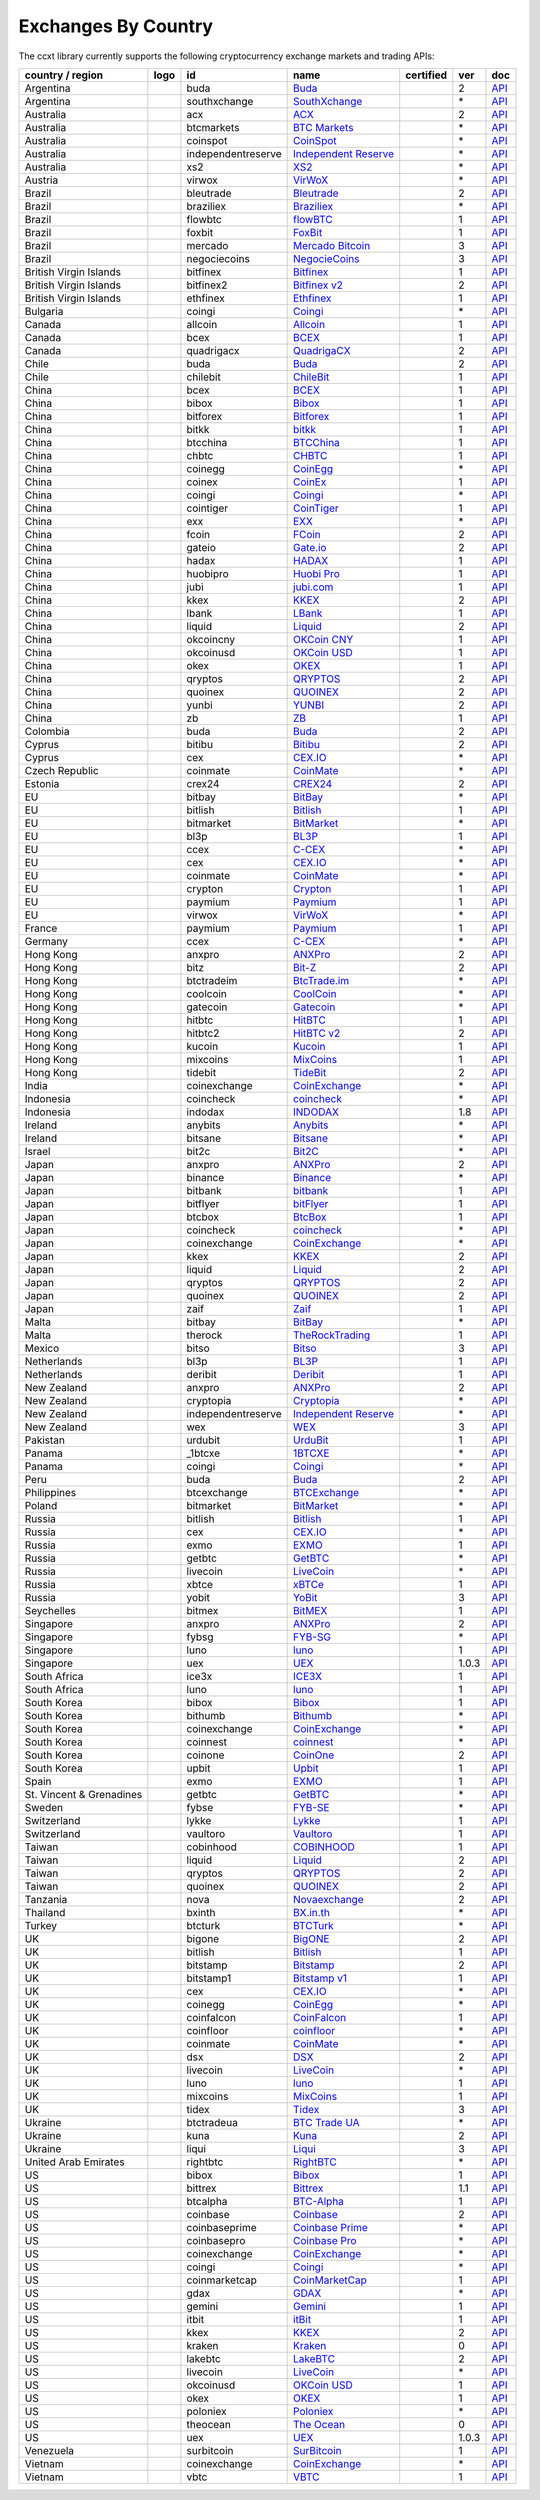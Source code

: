 Exchanges By Country
====================

The ccxt library currently supports the following cryptocurrency exchange markets and trading APIs:

+----------------------------+------------------------+----------------------+-------------------------------------------------------------------------------------------+--------------------+---------+-------------------------------------------------------------------------------------------------------+
| country / region           | logo                   | id                   | name                                                                                      | certified          | ver     | doc                                                                                                   |
+============================+========================+======================+===========================================================================================+====================+=========+=======================================================================================================+
| Argentina                  | |buda|                 | buda                 | `Buda <https://www.buda.com>`__                                                           |                    | 2       | `API <https://api.buda.com>`__                                                                        |
+----------------------------+------------------------+----------------------+-------------------------------------------------------------------------------------------+--------------------+---------+-------------------------------------------------------------------------------------------------------+
| Argentina                  | |southxchange|         | southxchange         | `SouthXchange <https://www.southxchange.com>`__                                           |                    | \*      | `API <https://www.southxchange.com/Home/Api>`__                                                       |
+----------------------------+------------------------+----------------------+-------------------------------------------------------------------------------------------+--------------------+---------+-------------------------------------------------------------------------------------------------------+
| Australia                  | |acx|                  | acx                  | `ACX <https://acx.io>`__                                                                  |                    | 2       | `API <https://acx.io/documents/api_v2>`__                                                             |
+----------------------------+------------------------+----------------------+-------------------------------------------------------------------------------------------+--------------------+---------+-------------------------------------------------------------------------------------------------------+
| Australia                  | |btcmarkets|           | btcmarkets           | `BTC Markets <https://btcmarkets.net>`__                                                  |                    | \*      | `API <https://github.com/BTCMarkets/API>`__                                                           |
+----------------------------+------------------------+----------------------+-------------------------------------------------------------------------------------------+--------------------+---------+-------------------------------------------------------------------------------------------------------+
| Australia                  | |coinspot|             | coinspot             | `CoinSpot <https://www.coinspot.com.au>`__                                                |                    | \*      | `API <https://www.coinspot.com.au/api>`__                                                             |
+----------------------------+------------------------+----------------------+-------------------------------------------------------------------------------------------+--------------------+---------+-------------------------------------------------------------------------------------------------------+
| Australia                  | |independentreserve|   | independentreserve   | `Independent Reserve <https://www.independentreserve.com>`__                              |                    | \*      | `API <https://www.independentreserve.com/API>`__                                                      |
+----------------------------+------------------------+----------------------+-------------------------------------------------------------------------------------------+--------------------+---------+-------------------------------------------------------------------------------------------------------+
| Australia                  | |xs2|                  | xs2                  | `XS2 <https://xs2.exchange>`__                                                            |                    | \*      | `API <https://xs2.exchange/apidocs>`__                                                                |
+----------------------------+------------------------+----------------------+-------------------------------------------------------------------------------------------+--------------------+---------+-------------------------------------------------------------------------------------------------------+
| Austria                    | |virwox|               | virwox               | `VirWoX <https://www.virwox.com>`__                                                       |                    | \*      | `API <https://www.virwox.com/developers.php>`__                                                       |
+----------------------------+------------------------+----------------------+-------------------------------------------------------------------------------------------+--------------------+---------+-------------------------------------------------------------------------------------------------------+
| Brazil                     | |bleutrade|            | bleutrade            | `Bleutrade <https://bleutrade.com>`__                                                     |                    | 2       | `API <https://bleutrade.com/help/API>`__                                                              |
+----------------------------+------------------------+----------------------+-------------------------------------------------------------------------------------------+--------------------+---------+-------------------------------------------------------------------------------------------------------+
| Brazil                     | |braziliex|            | braziliex            | `Braziliex <https://braziliex.com/?ref=5FE61AB6F6D67DA885BC98BA27223465>`__               |                    | \*      | `API <https://braziliex.com/exchange/api.php>`__                                                      |
+----------------------------+------------------------+----------------------+-------------------------------------------------------------------------------------------+--------------------+---------+-------------------------------------------------------------------------------------------------------+
| Brazil                     | |flowbtc|              | flowbtc              | `flowBTC <https://trader.flowbtc.com>`__                                                  |                    | 1       | `API <https://www.flowbtc.com.br/api.html>`__                                                         |
+----------------------------+------------------------+----------------------+-------------------------------------------------------------------------------------------+--------------------+---------+-------------------------------------------------------------------------------------------------------+
| Brazil                     | |foxbit|               | foxbit               | `FoxBit <https://foxbit.exchange>`__                                                      |                    | 1       | `API <https://blinktrade.com/docs>`__                                                                 |
+----------------------------+------------------------+----------------------+-------------------------------------------------------------------------------------------+--------------------+---------+-------------------------------------------------------------------------------------------------------+
| Brazil                     | |mercado|              | mercado              | `Mercado Bitcoin <https://www.mercadobitcoin.com.br>`__                                   |                    | 3       | `API <https://www.mercadobitcoin.com.br/api-doc>`__                                                   |
+----------------------------+------------------------+----------------------+-------------------------------------------------------------------------------------------+--------------------+---------+-------------------------------------------------------------------------------------------------------+
| Brazil                     | |negociecoins|         | negociecoins         | `NegocieCoins <https://www.negociecoins.com.br>`__                                        |                    | 3       | `API <https://www.negociecoins.com.br/documentacao-tradeapi>`__                                       |
+----------------------------+------------------------+----------------------+-------------------------------------------------------------------------------------------+--------------------+---------+-------------------------------------------------------------------------------------------------------+
| British Virgin Islands     | |bitfinex|             | bitfinex             | `Bitfinex <https://www.bitfinex.com>`__                                                   | |CCXT Certified|   | 1       | `API <https://bitfinex.readme.io/v1/docs>`__                                                          |
+----------------------------+------------------------+----------------------+-------------------------------------------------------------------------------------------+--------------------+---------+-------------------------------------------------------------------------------------------------------+
| British Virgin Islands     | |bitfinex2|            | bitfinex2            | `Bitfinex v2 <https://www.bitfinex.com>`__                                                |                    | 2       | `API <https://bitfinex.readme.io/v2/docs>`__                                                          |
+----------------------------+------------------------+----------------------+-------------------------------------------------------------------------------------------+--------------------+---------+-------------------------------------------------------------------------------------------------------+
| British Virgin Islands     | |ethfinex|             | ethfinex             | `Ethfinex <https://www.ethfinex.com>`__                                                   |                    | 1       | `API <https://bitfinex.readme.io/v1/docs>`__                                                          |
+----------------------------+------------------------+----------------------+-------------------------------------------------------------------------------------------+--------------------+---------+-------------------------------------------------------------------------------------------------------+
| Bulgaria                   | |coingi|               | coingi               | `Coingi <https://coingi.com>`__                                                           |                    | \*      | `API <http://docs.coingi.apiary.io/>`__                                                               |
+----------------------------+------------------------+----------------------+-------------------------------------------------------------------------------------------+--------------------+---------+-------------------------------------------------------------------------------------------------------+
| Canada                     | |allcoin|              | allcoin              | `Allcoin <https://www.allcoin.com>`__                                                     |                    | 1       | `API <https://www.allcoin.com/api_market/market>`__                                                   |
+----------------------------+------------------------+----------------------+-------------------------------------------------------------------------------------------+--------------------+---------+-------------------------------------------------------------------------------------------------------+
| Canada                     | |bcex|                 | bcex                 | `BCEX <https://www.bcex.top/user/reg/type/2/pid/758978>`__                                |                    | 1       | `API <https://www.bcex.top/api_market/market/>`__                                                     |
+----------------------------+------------------------+----------------------+-------------------------------------------------------------------------------------------+--------------------+---------+-------------------------------------------------------------------------------------------------------+
| Canada                     | |quadrigacx|           | quadrigacx           | `QuadrigaCX <https://www.quadrigacx.com/?ref=laiqgbp6juewva44finhtmrk>`__                 |                    | 2       | `API <https://www.quadrigacx.com/api_info>`__                                                         |
+----------------------------+------------------------+----------------------+-------------------------------------------------------------------------------------------+--------------------+---------+-------------------------------------------------------------------------------------------------------+
| Chile                      | |buda|                 | buda                 | `Buda <https://www.buda.com>`__                                                           |                    | 2       | `API <https://api.buda.com>`__                                                                        |
+----------------------------+------------------------+----------------------+-------------------------------------------------------------------------------------------+--------------------+---------+-------------------------------------------------------------------------------------------------------+
| Chile                      | |chilebit|             | chilebit             | `ChileBit <https://chilebit.net>`__                                                       |                    | 1       | `API <https://blinktrade.com/docs>`__                                                                 |
+----------------------------+------------------------+----------------------+-------------------------------------------------------------------------------------------+--------------------+---------+-------------------------------------------------------------------------------------------------------+
| China                      | |bcex|                 | bcex                 | `BCEX <https://www.bcex.top/user/reg/type/2/pid/758978>`__                                |                    | 1       | `API <https://www.bcex.top/api_market/market/>`__                                                     |
+----------------------------+------------------------+----------------------+-------------------------------------------------------------------------------------------+--------------------+---------+-------------------------------------------------------------------------------------------------------+
| China                      | |bibox|                | bibox                | `Bibox <https://www.bibox.com/signPage?id=11114745&lang=en>`__                            |                    | 1       | `API <https://github.com/Biboxcom/api_reference/wiki/home_en>`__                                      |
+----------------------------+------------------------+----------------------+-------------------------------------------------------------------------------------------+--------------------+---------+-------------------------------------------------------------------------------------------------------+
| China                      | |bitforex|             | bitforex             | `Bitforex <https://www.bitforex.com/registered?inviterId=1867438>`__                      |                    | 1       | `API <https://github.com/bitforexapi/API_Docs/wiki>`__                                                |
+----------------------------+------------------------+----------------------+-------------------------------------------------------------------------------------------+--------------------+---------+-------------------------------------------------------------------------------------------------------+
| China                      | |bitkk|                | bitkk                | `bitkk <https://vip.zb.com/user/register?recommendCode=bn070u>`__                         |                    | 1       | `API <https://www.bitkk.com/i/developer>`__                                                           |
+----------------------------+------------------------+----------------------+-------------------------------------------------------------------------------------------+--------------------+---------+-------------------------------------------------------------------------------------------------------+
| China                      | |btcchina|             | btcchina             | `BTCChina <https://www.btcchina.com>`__                                                   |                    | 1       | `API <https://www.btcchina.com/apidocs>`__                                                            |
+----------------------------+------------------------+----------------------+-------------------------------------------------------------------------------------------+--------------------+---------+-------------------------------------------------------------------------------------------------------+
| China                      | |chbtc|                | chbtc                | `CHBTC <https://vip.zb.com/user/register?recommendCode=bn070u>`__                         |                    | 1       | `API <https://www.chbtc.com/i/developer>`__                                                           |
+----------------------------+------------------------+----------------------+-------------------------------------------------------------------------------------------+--------------------+---------+-------------------------------------------------------------------------------------------------------+
| China                      | |coinegg|              | coinegg              | `CoinEgg <https://www.coinegg.com>`__                                                     |                    | \*      | `API <https://www.coinegg.com/explain.api.html>`__                                                    |
+----------------------------+------------------------+----------------------+-------------------------------------------------------------------------------------------+--------------------+---------+-------------------------------------------------------------------------------------------------------+
| China                      | |coinex|               | coinex               | `CoinEx <https://www.coinex.com/account/signup?refer_code=yw5fz>`__                       |                    | 1       | `API <https://github.com/coinexcom/coinex_exchange_api/wiki>`__                                       |
+----------------------------+------------------------+----------------------+-------------------------------------------------------------------------------------------+--------------------+---------+-------------------------------------------------------------------------------------------------------+
| China                      | |coingi|               | coingi               | `Coingi <https://coingi.com>`__                                                           |                    | \*      | `API <http://docs.coingi.apiary.io/>`__                                                               |
+----------------------------+------------------------+----------------------+-------------------------------------------------------------------------------------------+--------------------+---------+-------------------------------------------------------------------------------------------------------+
| China                      | |cointiger|            | cointiger            | `CoinTiger <https://www.cointiger.pro/exchange/register.html?refCode=FfvDtt>`__           |                    | 1       | `API <https://github.com/cointiger/api-docs-en/wiki>`__                                               |
+----------------------------+------------------------+----------------------+-------------------------------------------------------------------------------------------+--------------------+---------+-------------------------------------------------------------------------------------------------------+
| China                      | |exx|                  | exx                  | `EXX <https://www.exx.com/r/fde4260159e53ab8a58cc9186d35501f>`__                          |                    | \*      | `API <https://www.exx.com/help/restApi>`__                                                            |
+----------------------------+------------------------+----------------------+-------------------------------------------------------------------------------------------+--------------------+---------+-------------------------------------------------------------------------------------------------------+
| China                      | |fcoin|                | fcoin                | `FCoin <https://www.fcoin.com/i/Z5P7V>`__                                                 |                    | 2       | `API <https://developer.fcoin.com>`__                                                                 |
+----------------------------+------------------------+----------------------+-------------------------------------------------------------------------------------------+--------------------+---------+-------------------------------------------------------------------------------------------------------+
| China                      | |gateio|               | gateio               | `Gate.io <https://gate.io/>`__                                                            |                    | 2       | `API <https://gate.io/api2>`__                                                                        |
+----------------------------+------------------------+----------------------+-------------------------------------------------------------------------------------------+--------------------+---------+-------------------------------------------------------------------------------------------------------+
| China                      | |hadax|                | hadax                | `HADAX <https://www.huobi.br.com/en-us/topic/invited/?invite_code=rwrd3>`__               |                    | 1       | `API <https://github.com/huobiapi/API_Docs/wiki>`__                                                   |
+----------------------------+------------------------+----------------------+-------------------------------------------------------------------------------------------+--------------------+---------+-------------------------------------------------------------------------------------------------------+
| China                      | |huobipro|             | huobipro             | `Huobi Pro <https://www.huobi.br.com/en-us/topic/invited/?invite_code=rwrd3>`__           |                    | 1       | `API <https://github.com/huobiapi/API_Docs/wiki/REST_api_reference>`__                                |
+----------------------------+------------------------+----------------------+-------------------------------------------------------------------------------------------+--------------------+---------+-------------------------------------------------------------------------------------------------------+
| China                      | |jubi|                 | jubi                 | `jubi.com <https://www.jubi.com>`__                                                       |                    | 1       | `API <https://www.jubi.com/help/api.html>`__                                                          |
+----------------------------+------------------------+----------------------+-------------------------------------------------------------------------------------------+--------------------+---------+-------------------------------------------------------------------------------------------------------+
| China                      | |kkex|                 | kkex                 | `KKEX <https://kkex.com>`__                                                               |                    | 2       | `API <https://kkex.com/api_wiki/cn/>`__                                                               |
+----------------------------+------------------------+----------------------+-------------------------------------------------------------------------------------------+--------------------+---------+-------------------------------------------------------------------------------------------------------+
| China                      | |lbank|                | lbank                | `LBank <https://www.lbank.info>`__                                                        |                    | 1       | `API <https://github.com/LBank-exchange/lbank-official-api-docs>`__                                   |
+----------------------------+------------------------+----------------------+-------------------------------------------------------------------------------------------+--------------------+---------+-------------------------------------------------------------------------------------------------------+
| China                      | |liquid|               | liquid               | `Liquid <https://www.liquid.com?affiliate=SbzC62lt30976>`__                               |                    | 2       | `API <https://developers.quoine.com>`__                                                               |
+----------------------------+------------------------+----------------------+-------------------------------------------------------------------------------------------+--------------------+---------+-------------------------------------------------------------------------------------------------------+
| China                      | |okcoincny|            | okcoincny            | `OKCoin CNY <https://www.okcoin.cn>`__                                                    |                    | 1       | `API <https://www.okcoin.cn/rest_getStarted.html>`__                                                  |
+----------------------------+------------------------+----------------------+-------------------------------------------------------------------------------------------+--------------------+---------+-------------------------------------------------------------------------------------------------------+
| China                      | |okcoinusd|            | okcoinusd            | `OKCoin USD <https://www.okcoin.com>`__                                                   |                    | 1       | `API <https://www.okcoin.com/rest_getStarted.html>`__                                                 |
+----------------------------+------------------------+----------------------+-------------------------------------------------------------------------------------------+--------------------+---------+-------------------------------------------------------------------------------------------------------+
| China                      | |okex|                 | okex                 | `OKEX <https://www.okex.com>`__                                                           |                    | 1       | `API <https://github.com/okcoin-okex/API-docs-OKEx.com>`__                                            |
+----------------------------+------------------------+----------------------+-------------------------------------------------------------------------------------------+--------------------+---------+-------------------------------------------------------------------------------------------------------+
| China                      | |qryptos|              | qryptos              | `QRYPTOS <https://www.liquid.com?affiliate=SbzC62lt30976>`__                              |                    | 2       | `API <https://developers.quoine.com>`__                                                               |
+----------------------------+------------------------+----------------------+-------------------------------------------------------------------------------------------+--------------------+---------+-------------------------------------------------------------------------------------------------------+
| China                      | |quoinex|              | quoinex              | `QUOINEX <https://www.liquid.com?affiliate=SbzC62lt30976>`__                              |                    | 2       | `API <https://developers.quoine.com>`__                                                               |
+----------------------------+------------------------+----------------------+-------------------------------------------------------------------------------------------+--------------------+---------+-------------------------------------------------------------------------------------------------------+
| China                      | |yunbi|                | yunbi                | `YUNBI <https://yunbi.com>`__                                                             |                    | 2       | `API <https://yunbi.com/documents/api/guide>`__                                                       |
+----------------------------+------------------------+----------------------+-------------------------------------------------------------------------------------------+--------------------+---------+-------------------------------------------------------------------------------------------------------+
| China                      | |zb|                   | zb                   | `ZB <https://vip.zb.com/user/register?recommendCode=bn070u>`__                            |                    | 1       | `API <https://www.zb.com/i/developer>`__                                                              |
+----------------------------+------------------------+----------------------+-------------------------------------------------------------------------------------------+--------------------+---------+-------------------------------------------------------------------------------------------------------+
| Colombia                   | |buda|                 | buda                 | `Buda <https://www.buda.com>`__                                                           |                    | 2       | `API <https://api.buda.com>`__                                                                        |
+----------------------------+------------------------+----------------------+-------------------------------------------------------------------------------------------+--------------------+---------+-------------------------------------------------------------------------------------------------------+
| Cyprus                     | |bitibu|               | bitibu               | `Bitibu <https://bitibu.com>`__                                                           |                    | 2       | `API <https://bitibu.com/documents/api_v2>`__                                                         |
+----------------------------+------------------------+----------------------+-------------------------------------------------------------------------------------------+--------------------+---------+-------------------------------------------------------------------------------------------------------+
| Cyprus                     | |cex|                  | cex                  | `CEX.IO <https://cex.io/r/0/up105393824/0/>`__                                            |                    | \*      | `API <https://cex.io/cex-api>`__                                                                      |
+----------------------------+------------------------+----------------------+-------------------------------------------------------------------------------------------+--------------------+---------+-------------------------------------------------------------------------------------------------------+
| Czech Republic             | |coinmate|             | coinmate             | `CoinMate <https://coinmate.io?referral=YTFkM1RsOWFObVpmY1ZjMGREQmpTRnBsWjJJNVp3PT0>`__   |                    | \*      | `API <http://docs.coinmate.apiary.io>`__                                                              |
+----------------------------+------------------------+----------------------+-------------------------------------------------------------------------------------------+--------------------+---------+-------------------------------------------------------------------------------------------------------+
| Estonia                    | |crex24|               | crex24               | `CREX24 <https://crex24.com/?refid=slxsjsjtil8xexl9hksr>`__                               |                    | 2       | `API <https://docs.crex24.com/trade-api/v2>`__                                                        |
+----------------------------+------------------------+----------------------+-------------------------------------------------------------------------------------------+--------------------+---------+-------------------------------------------------------------------------------------------------------+
| EU                         | |bitbay|               | bitbay               | `BitBay <https://bitbay.net>`__                                                           |                    | \*      | `API <https://bitbay.net/public-api>`__                                                               |
+----------------------------+------------------------+----------------------+-------------------------------------------------------------------------------------------+--------------------+---------+-------------------------------------------------------------------------------------------------------+
| EU                         | |bitlish|              | bitlish              | `Bitlish <https://bitlish.com>`__                                                         |                    | 1       | `API <https://bitlish.com/api>`__                                                                     |
+----------------------------+------------------------+----------------------+-------------------------------------------------------------------------------------------+--------------------+---------+-------------------------------------------------------------------------------------------------------+
| EU                         | |bitmarket|            | bitmarket            | `BitMarket <https://www.bitmarket.net/?ref=23323>`__                                      |                    | \*      | `API <https://www.bitmarket.net/docs.php?file=api_public.html>`__                                     |
+----------------------------+------------------------+----------------------+-------------------------------------------------------------------------------------------+--------------------+---------+-------------------------------------------------------------------------------------------------------+
| EU                         | |bl3p|                 | bl3p                 | `BL3P <https://bl3p.eu>`__                                                                |                    | 1       | `API <https://github.com/BitonicNL/bl3p-api/tree/master/docs>`__                                      |
+----------------------------+------------------------+----------------------+-------------------------------------------------------------------------------------------+--------------------+---------+-------------------------------------------------------------------------------------------------------+
| EU                         | |ccex|                 | ccex                 | `C-CEX <https://c-cex.com>`__                                                             |                    | \*      | `API <https://c-cex.com/?id=api>`__                                                                   |
+----------------------------+------------------------+----------------------+-------------------------------------------------------------------------------------------+--------------------+---------+-------------------------------------------------------------------------------------------------------+
| EU                         | |cex|                  | cex                  | `CEX.IO <https://cex.io/r/0/up105393824/0/>`__                                            |                    | \*      | `API <https://cex.io/cex-api>`__                                                                      |
+----------------------------+------------------------+----------------------+-------------------------------------------------------------------------------------------+--------------------+---------+-------------------------------------------------------------------------------------------------------+
| EU                         | |coinmate|             | coinmate             | `CoinMate <https://coinmate.io?referral=YTFkM1RsOWFObVpmY1ZjMGREQmpTRnBsWjJJNVp3PT0>`__   |                    | \*      | `API <http://docs.coinmate.apiary.io>`__                                                              |
+----------------------------+------------------------+----------------------+-------------------------------------------------------------------------------------------+--------------------+---------+-------------------------------------------------------------------------------------------------------+
| EU                         | |crypton|              | crypton              | `Crypton <https://cryptonbtc.com>`__                                                      |                    | 1       | `API <https://cryptonbtc.docs.apiary.io/>`__                                                          |
+----------------------------+------------------------+----------------------+-------------------------------------------------------------------------------------------+--------------------+---------+-------------------------------------------------------------------------------------------------------+
| EU                         | |paymium|              | paymium              | `Paymium <https://www.paymium.com>`__                                                     |                    | 1       | `API <https://github.com/Paymium/api-documentation>`__                                                |
+----------------------------+------------------------+----------------------+-------------------------------------------------------------------------------------------+--------------------+---------+-------------------------------------------------------------------------------------------------------+
| EU                         | |virwox|               | virwox               | `VirWoX <https://www.virwox.com>`__                                                       |                    | \*      | `API <https://www.virwox.com/developers.php>`__                                                       |
+----------------------------+------------------------+----------------------+-------------------------------------------------------------------------------------------+--------------------+---------+-------------------------------------------------------------------------------------------------------+
| France                     | |paymium|              | paymium              | `Paymium <https://www.paymium.com>`__                                                     |                    | 1       | `API <https://github.com/Paymium/api-documentation>`__                                                |
+----------------------------+------------------------+----------------------+-------------------------------------------------------------------------------------------+--------------------+---------+-------------------------------------------------------------------------------------------------------+
| Germany                    | |ccex|                 | ccex                 | `C-CEX <https://c-cex.com>`__                                                             |                    | \*      | `API <https://c-cex.com/?id=api>`__                                                                   |
+----------------------------+------------------------+----------------------+-------------------------------------------------------------------------------------------+--------------------+---------+-------------------------------------------------------------------------------------------------------+
| Hong Kong                  | |anxpro|               | anxpro               | `ANXPro <https://anxpro.com>`__                                                           |                    | 2       | `API <http://docs.anxv2.apiary.io>`__                                                                 |
+----------------------------+------------------------+----------------------+-------------------------------------------------------------------------------------------+--------------------+---------+-------------------------------------------------------------------------------------------------------+
| Hong Kong                  | |bitz|                 | bitz                 | `Bit-Z <https://u.bit-z.com/register?invite_code=1429193>`__                              |                    | 2       | `API <https://apidoc.bit-z.com/en>`__                                                                 |
+----------------------------+------------------------+----------------------+-------------------------------------------------------------------------------------------+--------------------+---------+-------------------------------------------------------------------------------------------------------+
| Hong Kong                  | |btctradeim|           | btctradeim           | `BtcTrade.im <https://www.btctrade.im>`__                                                 |                    | \*      | `API <https://www.btctrade.im/help.api.html>`__                                                       |
+----------------------------+------------------------+----------------------+-------------------------------------------------------------------------------------------+--------------------+---------+-------------------------------------------------------------------------------------------------------+
| Hong Kong                  | |coolcoin|             | coolcoin             | `CoolCoin <https://www.coolcoin.com>`__                                                   |                    | \*      | `API <https://www.coolcoin.com/help.api.html>`__                                                      |
+----------------------------+------------------------+----------------------+-------------------------------------------------------------------------------------------+--------------------+---------+-------------------------------------------------------------------------------------------------------+
| Hong Kong                  | |gatecoin|             | gatecoin             | `Gatecoin <https://gatecoin.com>`__                                                       |                    | \*      | `API <https://gatecoin.com/api>`__                                                                    |
+----------------------------+------------------------+----------------------+-------------------------------------------------------------------------------------------+--------------------+---------+-------------------------------------------------------------------------------------------------------+
| Hong Kong                  | |hitbtc|               | hitbtc               | `HitBTC <https://hitbtc.com/?ref_id=5a5d39a65d466>`__                                     |                    | 1       | `API <https://github.com/hitbtc-com/hitbtc-api/blob/master/APIv1.md>`__                               |
+----------------------------+------------------------+----------------------+-------------------------------------------------------------------------------------------+--------------------+---------+-------------------------------------------------------------------------------------------------------+
| Hong Kong                  | |hitbtc2|              | hitbtc2              | `HitBTC v2 <https://hitbtc.com/?ref_id=5a5d39a65d466>`__                                  |                    | 2       | `API <https://api.hitbtc.com>`__                                                                      |
+----------------------------+------------------------+----------------------+-------------------------------------------------------------------------------------------+--------------------+---------+-------------------------------------------------------------------------------------------------------+
| Hong Kong                  | |kucoin|               | kucoin               | `Kucoin <https://www.kucoin.com/?r=E5wkqe>`__                                             |                    | 1       | `API <https://kucoinapidocs.docs.apiary.io>`__                                                        |
+----------------------------+------------------------+----------------------+-------------------------------------------------------------------------------------------+--------------------+---------+-------------------------------------------------------------------------------------------------------+
| Hong Kong                  | |mixcoins|             | mixcoins             | `MixCoins <https://mixcoins.com>`__                                                       |                    | 1       | `API <https://mixcoins.com/help/api/>`__                                                              |
+----------------------------+------------------------+----------------------+-------------------------------------------------------------------------------------------+--------------------+---------+-------------------------------------------------------------------------------------------------------+
| Hong Kong                  | |tidebit|              | tidebit              | `TideBit <https://www.tidebit.com>`__                                                     |                    | 2       | `API <https://www.tidebit.com/documents/api/guide>`__                                                 |
+----------------------------+------------------------+----------------------+-------------------------------------------------------------------------------------------+--------------------+---------+-------------------------------------------------------------------------------------------------------+
| India                      | |coinexchange|         | coinexchange         | `CoinExchange <https://www.coinexchange.io>`__                                            |                    | \*      | `API <https://coinexchangeio.github.io/slate/>`__                                                     |
+----------------------------+------------------------+----------------------+-------------------------------------------------------------------------------------------+--------------------+---------+-------------------------------------------------------------------------------------------------------+
| Indonesia                  | |coincheck|            | coincheck            | `coincheck <https://coincheck.com>`__                                                     |                    | \*      | `API <https://coincheck.com/documents/exchange/api>`__                                                |
+----------------------------+------------------------+----------------------+-------------------------------------------------------------------------------------------+--------------------+---------+-------------------------------------------------------------------------------------------------------+
| Indonesia                  | |indodax|              | indodax              | `INDODAX <https://indodax.com/ref/testbitcoincoid/1>`__                                   |                    | 1.8     | `API <https://indodax.com/downloads/BITCOINCOID-API-DOCUMENTATION.pdf>`__                             |
+----------------------------+------------------------+----------------------+-------------------------------------------------------------------------------------------+--------------------+---------+-------------------------------------------------------------------------------------------------------+
| Ireland                    | |anybits|              | anybits              | `Anybits <https://anybits.com>`__                                                         |                    | \*      | `API <https://anybits.com/help/api>`__                                                                |
+----------------------------+------------------------+----------------------+-------------------------------------------------------------------------------------------+--------------------+---------+-------------------------------------------------------------------------------------------------------+
| Ireland                    | |bitsane|              | bitsane              | `Bitsane <https://bitsane.com>`__                                                         |                    | \*      | `API <https://bitsane.com/info-api>`__                                                                |
+----------------------------+------------------------+----------------------+-------------------------------------------------------------------------------------------+--------------------+---------+-------------------------------------------------------------------------------------------------------+
| Israel                     | |bit2c|                | bit2c                | `Bit2C <https://www.bit2c.co.il>`__                                                       |                    | \*      | `API <https://www.bit2c.co.il/home/api>`__                                                            |
+----------------------------+------------------------+----------------------+-------------------------------------------------------------------------------------------+--------------------+---------+-------------------------------------------------------------------------------------------------------+
| Japan                      | |anxpro|               | anxpro               | `ANXPro <https://anxpro.com>`__                                                           |                    | 2       | `API <http://docs.anxv2.apiary.io>`__                                                                 |
+----------------------------+------------------------+----------------------+-------------------------------------------------------------------------------------------+--------------------+---------+-------------------------------------------------------------------------------------------------------+
| Japan                      | |binance|              | binance              | `Binance <https://www.binance.com/?ref=10205187>`__                                       | |CCXT Certified|   | \*      | `API <https://github.com/binance-exchange/binance-official-api-docs/blob/master/rest-api.md>`__       |
+----------------------------+------------------------+----------------------+-------------------------------------------------------------------------------------------+--------------------+---------+-------------------------------------------------------------------------------------------------------+
| Japan                      | |bitbank|              | bitbank              | `bitbank <https://bitbank.cc/>`__                                                         |                    | 1       | `API <https://docs.bitbank.cc/>`__                                                                    |
+----------------------------+------------------------+----------------------+-------------------------------------------------------------------------------------------+--------------------+---------+-------------------------------------------------------------------------------------------------------+
| Japan                      | |bitflyer|             | bitflyer             | `bitFlyer <https://bitflyer.jp>`__                                                        |                    | 1       | `API <https://bitflyer.jp/API>`__                                                                     |
+----------------------------+------------------------+----------------------+-------------------------------------------------------------------------------------------+--------------------+---------+-------------------------------------------------------------------------------------------------------+
| Japan                      | |btcbox|               | btcbox               | `BtcBox <https://www.btcbox.co.jp/>`__                                                    |                    | 1       | `API <https://www.btcbox.co.jp/help/asm>`__                                                           |
+----------------------------+------------------------+----------------------+-------------------------------------------------------------------------------------------+--------------------+---------+-------------------------------------------------------------------------------------------------------+
| Japan                      | |coincheck|            | coincheck            | `coincheck <https://coincheck.com>`__                                                     |                    | \*      | `API <https://coincheck.com/documents/exchange/api>`__                                                |
+----------------------------+------------------------+----------------------+-------------------------------------------------------------------------------------------+--------------------+---------+-------------------------------------------------------------------------------------------------------+
| Japan                      | |coinexchange|         | coinexchange         | `CoinExchange <https://www.coinexchange.io>`__                                            |                    | \*      | `API <https://coinexchangeio.github.io/slate/>`__                                                     |
+----------------------------+------------------------+----------------------+-------------------------------------------------------------------------------------------+--------------------+---------+-------------------------------------------------------------------------------------------------------+
| Japan                      | |kkex|                 | kkex                 | `KKEX <https://kkex.com>`__                                                               |                    | 2       | `API <https://kkex.com/api_wiki/cn/>`__                                                               |
+----------------------------+------------------------+----------------------+-------------------------------------------------------------------------------------------+--------------------+---------+-------------------------------------------------------------------------------------------------------+
| Japan                      | |liquid|               | liquid               | `Liquid <https://www.liquid.com?affiliate=SbzC62lt30976>`__                               |                    | 2       | `API <https://developers.quoine.com>`__                                                               |
+----------------------------+------------------------+----------------------+-------------------------------------------------------------------------------------------+--------------------+---------+-------------------------------------------------------------------------------------------------------+
| Japan                      | |qryptos|              | qryptos              | `QRYPTOS <https://www.liquid.com?affiliate=SbzC62lt30976>`__                              |                    | 2       | `API <https://developers.quoine.com>`__                                                               |
+----------------------------+------------------------+----------------------+-------------------------------------------------------------------------------------------+--------------------+---------+-------------------------------------------------------------------------------------------------------+
| Japan                      | |quoinex|              | quoinex              | `QUOINEX <https://www.liquid.com?affiliate=SbzC62lt30976>`__                              |                    | 2       | `API <https://developers.quoine.com>`__                                                               |
+----------------------------+------------------------+----------------------+-------------------------------------------------------------------------------------------+--------------------+---------+-------------------------------------------------------------------------------------------------------+
| Japan                      | |zaif|                 | zaif                 | `Zaif <https://zaif.jp>`__                                                                |                    | 1       | `API <http://techbureau-api-document.readthedocs.io/ja/latest/index.html>`__                          |
+----------------------------+------------------------+----------------------+-------------------------------------------------------------------------------------------+--------------------+---------+-------------------------------------------------------------------------------------------------------+
| Malta                      | |bitbay|               | bitbay               | `BitBay <https://bitbay.net>`__                                                           |                    | \*      | `API <https://bitbay.net/public-api>`__                                                               |
+----------------------------+------------------------+----------------------+-------------------------------------------------------------------------------------------+--------------------+---------+-------------------------------------------------------------------------------------------------------+
| Malta                      | |therock|              | therock              | `TheRockTrading <https://therocktrading.com>`__                                           |                    | 1       | `API <https://api.therocktrading.com/doc/v1/index.html>`__                                            |
+----------------------------+------------------------+----------------------+-------------------------------------------------------------------------------------------+--------------------+---------+-------------------------------------------------------------------------------------------------------+
| Mexico                     | |bitso|                | bitso                | `Bitso <https://bitso.com/?ref=itej>`__                                                   |                    | 3       | `API <https://bitso.com/api_info>`__                                                                  |
+----------------------------+------------------------+----------------------+-------------------------------------------------------------------------------------------+--------------------+---------+-------------------------------------------------------------------------------------------------------+
| Netherlands                | |bl3p|                 | bl3p                 | `BL3P <https://bl3p.eu>`__                                                                |                    | 1       | `API <https://github.com/BitonicNL/bl3p-api/tree/master/docs>`__                                      |
+----------------------------+------------------------+----------------------+-------------------------------------------------------------------------------------------+--------------------+---------+-------------------------------------------------------------------------------------------------------+
| Netherlands                | |deribit|              | deribit              | `Deribit <https://www.deribit.com/reg-1189.4038>`__                                       |                    | 1       | `API <https://www.deribit.com/pages/docs/api>`__                                                      |
+----------------------------+------------------------+----------------------+-------------------------------------------------------------------------------------------+--------------------+---------+-------------------------------------------------------------------------------------------------------+
| New Zealand                | |anxpro|               | anxpro               | `ANXPro <https://anxpro.com>`__                                                           |                    | 2       | `API <http://docs.anxv2.apiary.io>`__                                                                 |
+----------------------------+------------------------+----------------------+-------------------------------------------------------------------------------------------+--------------------+---------+-------------------------------------------------------------------------------------------------------+
| New Zealand                | |cryptopia|            | cryptopia            | `Cryptopia <https://www.cryptopia.co.nz/Register?referrer=kroitor>`__                     |                    | \*      | `API <https://support.cryptopia.co.nz/csm?id=kb_article&sys_id=a75703dcdbb9130084ed147a3a9619bc>`__   |
+----------------------------+------------------------+----------------------+-------------------------------------------------------------------------------------------+--------------------+---------+-------------------------------------------------------------------------------------------------------+
| New Zealand                | |independentreserve|   | independentreserve   | `Independent Reserve <https://www.independentreserve.com>`__                              |                    | \*      | `API <https://www.independentreserve.com/API>`__                                                      |
+----------------------------+------------------------+----------------------+-------------------------------------------------------------------------------------------+--------------------+---------+-------------------------------------------------------------------------------------------------------+
| New Zealand                | |wex|                  | wex                  | `WEX <https://wex.fit>`__                                                                 |                    | 3       | `API <https://wex.fit/api/3/docs>`__                                                                  |
+----------------------------+------------------------+----------------------+-------------------------------------------------------------------------------------------+--------------------+---------+-------------------------------------------------------------------------------------------------------+
| Pakistan                   | |urdubit|              | urdubit              | `UrduBit <https://urdubit.com>`__                                                         |                    | 1       | `API <https://blinktrade.com/docs>`__                                                                 |
+----------------------------+------------------------+----------------------+-------------------------------------------------------------------------------------------+--------------------+---------+-------------------------------------------------------------------------------------------------------+
| Panama                     | |_1btcxe|              | _1btcxe              | `1BTCXE <https://1btcxe.com>`__                                                           |                    | \*      | `API <https://1btcxe.com/api-docs.php>`__                                                             |
+----------------------------+------------------------+----------------------+-------------------------------------------------------------------------------------------+--------------------+---------+-------------------------------------------------------------------------------------------------------+
| Panama                     | |coingi|               | coingi               | `Coingi <https://coingi.com>`__                                                           |                    | \*      | `API <http://docs.coingi.apiary.io/>`__                                                               |
+----------------------------+------------------------+----------------------+-------------------------------------------------------------------------------------------+--------------------+---------+-------------------------------------------------------------------------------------------------------+
| Peru                       | |buda|                 | buda                 | `Buda <https://www.buda.com>`__                                                           |                    | 2       | `API <https://api.buda.com>`__                                                                        |
+----------------------------+------------------------+----------------------+-------------------------------------------------------------------------------------------+--------------------+---------+-------------------------------------------------------------------------------------------------------+
| Philippines                | |btcexchange|          | btcexchange          | `BTCExchange <https://www.btcexchange.ph>`__                                              |                    | \*      | `API <https://github.com/BTCTrader/broker-api-docs>`__                                                |
+----------------------------+------------------------+----------------------+-------------------------------------------------------------------------------------------+--------------------+---------+-------------------------------------------------------------------------------------------------------+
| Poland                     | |bitmarket|            | bitmarket            | `BitMarket <https://www.bitmarket.net/?ref=23323>`__                                      |                    | \*      | `API <https://www.bitmarket.net/docs.php?file=api_public.html>`__                                     |
+----------------------------+------------------------+----------------------+-------------------------------------------------------------------------------------------+--------------------+---------+-------------------------------------------------------------------------------------------------------+
| Russia                     | |bitlish|              | bitlish              | `Bitlish <https://bitlish.com>`__                                                         |                    | 1       | `API <https://bitlish.com/api>`__                                                                     |
+----------------------------+------------------------+----------------------+-------------------------------------------------------------------------------------------+--------------------+---------+-------------------------------------------------------------------------------------------------------+
| Russia                     | |cex|                  | cex                  | `CEX.IO <https://cex.io/r/0/up105393824/0/>`__                                            |                    | \*      | `API <https://cex.io/cex-api>`__                                                                      |
+----------------------------+------------------------+----------------------+-------------------------------------------------------------------------------------------+--------------------+---------+-------------------------------------------------------------------------------------------------------+
| Russia                     | |exmo|                 | exmo                 | `EXMO <https://exmo.me/?ref=131685>`__                                                    |                    | 1       | `API <https://exmo.me/en/api_doc?ref=131685>`__                                                       |
+----------------------------+------------------------+----------------------+-------------------------------------------------------------------------------------------+--------------------+---------+-------------------------------------------------------------------------------------------------------+
| Russia                     | |getbtc|               | getbtc               | `GetBTC <https://getbtc.org>`__                                                           |                    | \*      | `API <https://getbtc.org/api-docs.php>`__                                                             |
+----------------------------+------------------------+----------------------+-------------------------------------------------------------------------------------------+--------------------+---------+-------------------------------------------------------------------------------------------------------+
| Russia                     | |livecoin|             | livecoin             | `LiveCoin <https://livecoin.net/?from=Livecoin-CQ1hfx44>`__                               |                    | \*      | `API <https://www.livecoin.net/api?lang=en>`__                                                        |
+----------------------------+------------------------+----------------------+-------------------------------------------------------------------------------------------+--------------------+---------+-------------------------------------------------------------------------------------------------------+
| Russia                     | |xbtce|                | xbtce                | `xBTCe <https://www.xbtce.com>`__                                                         |                    | 1       | `API <https://www.xbtce.com/tradeapi>`__                                                              |
+----------------------------+------------------------+----------------------+-------------------------------------------------------------------------------------------+--------------------+---------+-------------------------------------------------------------------------------------------------------+
| Russia                     | |yobit|                | yobit                | `YoBit <https://www.yobit.net>`__                                                         |                    | 3       | `API <https://www.yobit.net/en/api/>`__                                                               |
+----------------------------+------------------------+----------------------+-------------------------------------------------------------------------------------------+--------------------+---------+-------------------------------------------------------------------------------------------------------+
| Seychelles                 | |bitmex|               | bitmex               | `BitMEX <https://www.bitmex.com/register/rm3C16>`__                                       |                    | 1       | `API <https://www.bitmex.com/app/apiOverview>`__                                                      |
+----------------------------+------------------------+----------------------+-------------------------------------------------------------------------------------------+--------------------+---------+-------------------------------------------------------------------------------------------------------+
| Singapore                  | |anxpro|               | anxpro               | `ANXPro <https://anxpro.com>`__                                                           |                    | 2       | `API <http://docs.anxv2.apiary.io>`__                                                                 |
+----------------------------+------------------------+----------------------+-------------------------------------------------------------------------------------------+--------------------+---------+-------------------------------------------------------------------------------------------------------+
| Singapore                  | |fybsg|                | fybsg                | `FYB-SG <https://www.fybsg.com>`__                                                        |                    | \*      | `API <http://docs.fyb.apiary.io>`__                                                                   |
+----------------------------+------------------------+----------------------+-------------------------------------------------------------------------------------------+--------------------+---------+-------------------------------------------------------------------------------------------------------+
| Singapore                  | |luno|                 | luno                 | `luno <https://www.luno.com>`__                                                           |                    | 1       | `API <https://www.luno.com/en/api>`__                                                                 |
+----------------------------+------------------------+----------------------+-------------------------------------------------------------------------------------------+--------------------+---------+-------------------------------------------------------------------------------------------------------+
| Singapore                  | |uex|                  | uex                  | `UEX <https://www.uex.com/signup.html?code=VAGQLL>`__                                     |                    | 1.0.3   | `API <https://download.uex.com/doc/UEX-API-English-1.0.3.pdf>`__                                      |
+----------------------------+------------------------+----------------------+-------------------------------------------------------------------------------------------+--------------------+---------+-------------------------------------------------------------------------------------------------------+
| South Africa               | |ice3x|                | ice3x                | `ICE3X <https://ice3x.com?ref=14341802>`__                                                |                    | 1       | `API <https://ice3x.co.za/ice-cubed-bitcoin-exchange-api-documentation-1-june-2017>`__                |
+----------------------------+------------------------+----------------------+-------------------------------------------------------------------------------------------+--------------------+---------+-------------------------------------------------------------------------------------------------------+
| South Africa               | |luno|                 | luno                 | `luno <https://www.luno.com>`__                                                           |                    | 1       | `API <https://www.luno.com/en/api>`__                                                                 |
+----------------------------+------------------------+----------------------+-------------------------------------------------------------------------------------------+--------------------+---------+-------------------------------------------------------------------------------------------------------+
| South Korea                | |bibox|                | bibox                | `Bibox <https://www.bibox.com/signPage?id=11114745&lang=en>`__                            |                    | 1       | `API <https://github.com/Biboxcom/api_reference/wiki/home_en>`__                                      |
+----------------------------+------------------------+----------------------+-------------------------------------------------------------------------------------------+--------------------+---------+-------------------------------------------------------------------------------------------------------+
| South Korea                | |bithumb|              | bithumb              | `Bithumb <https://www.bithumb.com>`__                                                     |                    | \*      | `API <https://apidocs.bithumb.com>`__                                                                 |
+----------------------------+------------------------+----------------------+-------------------------------------------------------------------------------------------+--------------------+---------+-------------------------------------------------------------------------------------------------------+
| South Korea                | |coinexchange|         | coinexchange         | `CoinExchange <https://www.coinexchange.io>`__                                            |                    | \*      | `API <https://coinexchangeio.github.io/slate/>`__                                                     |
+----------------------------+------------------------+----------------------+-------------------------------------------------------------------------------------------+--------------------+---------+-------------------------------------------------------------------------------------------------------+
| South Korea                | |coinnest|             | coinnest             | `coinnest <https://www.coinnest.co.kr>`__                                                 |                    | \*      | `API <https://www.coinnest.co.kr/doc/intro.html>`__                                                   |
+----------------------------+------------------------+----------------------+-------------------------------------------------------------------------------------------+--------------------+---------+-------------------------------------------------------------------------------------------------------+
| South Korea                | |coinone|              | coinone              | `CoinOne <https://coinone.co.kr>`__                                                       |                    | 2       | `API <https://doc.coinone.co.kr>`__                                                                   |
+----------------------------+------------------------+----------------------+-------------------------------------------------------------------------------------------+--------------------+---------+-------------------------------------------------------------------------------------------------------+
| South Korea                | |upbit|                | upbit                | `Upbit <https://upbit.com>`__                                                             | |CCXT Certified|   | 1       | `API <https://docs.upbit.com/docs/%EC%9A%94%EC%B2%AD-%EC%88%98-%EC%A0%9C%ED%95%9C>`__                 |
+----------------------------+------------------------+----------------------+-------------------------------------------------------------------------------------------+--------------------+---------+-------------------------------------------------------------------------------------------------------+
| Spain                      | |exmo|                 | exmo                 | `EXMO <https://exmo.me/?ref=131685>`__                                                    |                    | 1       | `API <https://exmo.me/en/api_doc?ref=131685>`__                                                       |
+----------------------------+------------------------+----------------------+-------------------------------------------------------------------------------------------+--------------------+---------+-------------------------------------------------------------------------------------------------------+
| St. Vincent & Grenadines   | |getbtc|               | getbtc               | `GetBTC <https://getbtc.org>`__                                                           |                    | \*      | `API <https://getbtc.org/api-docs.php>`__                                                             |
+----------------------------+------------------------+----------------------+-------------------------------------------------------------------------------------------+--------------------+---------+-------------------------------------------------------------------------------------------------------+
| Sweden                     | |fybse|                | fybse                | `FYB-SE <https://www.fybse.se>`__                                                         |                    | \*      | `API <http://docs.fyb.apiary.io>`__                                                                   |
+----------------------------+------------------------+----------------------+-------------------------------------------------------------------------------------------+--------------------+---------+-------------------------------------------------------------------------------------------------------+
| Switzerland                | |lykke|                | lykke                | `Lykke <https://www.lykke.com>`__                                                         |                    | 1       | `API <https://hft-api.lykke.com/swagger/ui/>`__                                                       |
+----------------------------+------------------------+----------------------+-------------------------------------------------------------------------------------------+--------------------+---------+-------------------------------------------------------------------------------------------------------+
| Switzerland                | |vaultoro|             | vaultoro             | `Vaultoro <https://www.vaultoro.com>`__                                                   |                    | 1       | `API <https://api.vaultoro.com>`__                                                                    |
+----------------------------+------------------------+----------------------+-------------------------------------------------------------------------------------------+--------------------+---------+-------------------------------------------------------------------------------------------------------+
| Taiwan                     | |cobinhood|            | cobinhood            | `COBINHOOD <https://cobinhood.com>`__                                                     |                    | 1       | `API <https://cobinhood.github.io/api-public>`__                                                      |
+----------------------------+------------------------+----------------------+-------------------------------------------------------------------------------------------+--------------------+---------+-------------------------------------------------------------------------------------------------------+
| Taiwan                     | |liquid|               | liquid               | `Liquid <https://www.liquid.com?affiliate=SbzC62lt30976>`__                               |                    | 2       | `API <https://developers.quoine.com>`__                                                               |
+----------------------------+------------------------+----------------------+-------------------------------------------------------------------------------------------+--------------------+---------+-------------------------------------------------------------------------------------------------------+
| Taiwan                     | |qryptos|              | qryptos              | `QRYPTOS <https://www.liquid.com?affiliate=SbzC62lt30976>`__                              |                    | 2       | `API <https://developers.quoine.com>`__                                                               |
+----------------------------+------------------------+----------------------+-------------------------------------------------------------------------------------------+--------------------+---------+-------------------------------------------------------------------------------------------------------+
| Taiwan                     | |quoinex|              | quoinex              | `QUOINEX <https://www.liquid.com?affiliate=SbzC62lt30976>`__                              |                    | 2       | `API <https://developers.quoine.com>`__                                                               |
+----------------------------+------------------------+----------------------+-------------------------------------------------------------------------------------------+--------------------+---------+-------------------------------------------------------------------------------------------------------+
| Tanzania                   | |nova|                 | nova                 | `Novaexchange <https://novaexchange.com>`__                                               |                    | 2       | `API <https://novaexchange.com/remote/faq>`__                                                         |
+----------------------------+------------------------+----------------------+-------------------------------------------------------------------------------------------+--------------------+---------+-------------------------------------------------------------------------------------------------------+
| Thailand                   | |bxinth|               | bxinth               | `BX.in.th <https://bx.in.th>`__                                                           |                    | \*      | `API <https://bx.in.th/info/api>`__                                                                   |
+----------------------------+------------------------+----------------------+-------------------------------------------------------------------------------------------+--------------------+---------+-------------------------------------------------------------------------------------------------------+
| Turkey                     | |btcturk|              | btcturk              | `BTCTurk <https://www.btcturk.com>`__                                                     |                    | \*      | `API <https://github.com/BTCTrader/broker-api-docs>`__                                                |
+----------------------------+------------------------+----------------------+-------------------------------------------------------------------------------------------+--------------------+---------+-------------------------------------------------------------------------------------------------------+
| UK                         | |bigone|               | bigone               | `BigONE <https://b1.run/users/new?code=D3LLBVFT>`__                                       |                    | 2       | `API <https://open.big.one/docs/api.html>`__                                                          |
+----------------------------+------------------------+----------------------+-------------------------------------------------------------------------------------------+--------------------+---------+-------------------------------------------------------------------------------------------------------+
| UK                         | |bitlish|              | bitlish              | `Bitlish <https://bitlish.com>`__                                                         |                    | 1       | `API <https://bitlish.com/api>`__                                                                     |
+----------------------------+------------------------+----------------------+-------------------------------------------------------------------------------------------+--------------------+---------+-------------------------------------------------------------------------------------------------------+
| UK                         | |bitstamp|             | bitstamp             | `Bitstamp <https://www.bitstamp.net>`__                                                   |                    | 2       | `API <https://www.bitstamp.net/api>`__                                                                |
+----------------------------+------------------------+----------------------+-------------------------------------------------------------------------------------------+--------------------+---------+-------------------------------------------------------------------------------------------------------+
| UK                         | |bitstamp1|            | bitstamp1            | `Bitstamp v1 <https://www.bitstamp.net>`__                                                |                    | 1       | `API <https://www.bitstamp.net/api>`__                                                                |
+----------------------------+------------------------+----------------------+-------------------------------------------------------------------------------------------+--------------------+---------+-------------------------------------------------------------------------------------------------------+
| UK                         | |cex|                  | cex                  | `CEX.IO <https://cex.io/r/0/up105393824/0/>`__                                            |                    | \*      | `API <https://cex.io/cex-api>`__                                                                      |
+----------------------------+------------------------+----------------------+-------------------------------------------------------------------------------------------+--------------------+---------+-------------------------------------------------------------------------------------------------------+
| UK                         | |coinegg|              | coinegg              | `CoinEgg <https://www.coinegg.com>`__                                                     |                    | \*      | `API <https://www.coinegg.com/explain.api.html>`__                                                    |
+----------------------------+------------------------+----------------------+-------------------------------------------------------------------------------------------+--------------------+---------+-------------------------------------------------------------------------------------------------------+
| UK                         | |coinfalcon|           | coinfalcon           | `CoinFalcon <https://coinfalcon.com/?ref=CFJSVGTUPASB>`__                                 |                    | 1       | `API <https://docs.coinfalcon.com>`__                                                                 |
+----------------------------+------------------------+----------------------+-------------------------------------------------------------------------------------------+--------------------+---------+-------------------------------------------------------------------------------------------------------+
| UK                         | |coinfloor|            | coinfloor            | `coinfloor <https://www.coinfloor.co.uk>`__                                               |                    | \*      | `API <https://github.com/coinfloor/api>`__                                                            |
+----------------------------+------------------------+----------------------+-------------------------------------------------------------------------------------------+--------------------+---------+-------------------------------------------------------------------------------------------------------+
| UK                         | |coinmate|             | coinmate             | `CoinMate <https://coinmate.io?referral=YTFkM1RsOWFObVpmY1ZjMGREQmpTRnBsWjJJNVp3PT0>`__   |                    | \*      | `API <http://docs.coinmate.apiary.io>`__                                                              |
+----------------------------+------------------------+----------------------+-------------------------------------------------------------------------------------------+--------------------+---------+-------------------------------------------------------------------------------------------------------+
| UK                         | |dsx|                  | dsx                  | `DSX <https://dsx.uk>`__                                                                  |                    | 2       | `API <https://api.dsx.uk>`__                                                                          |
+----------------------------+------------------------+----------------------+-------------------------------------------------------------------------------------------+--------------------+---------+-------------------------------------------------------------------------------------------------------+
| UK                         | |livecoin|             | livecoin             | `LiveCoin <https://livecoin.net/?from=Livecoin-CQ1hfx44>`__                               |                    | \*      | `API <https://www.livecoin.net/api?lang=en>`__                                                        |
+----------------------------+------------------------+----------------------+-------------------------------------------------------------------------------------------+--------------------+---------+-------------------------------------------------------------------------------------------------------+
| UK                         | |luno|                 | luno                 | `luno <https://www.luno.com>`__                                                           |                    | 1       | `API <https://www.luno.com/en/api>`__                                                                 |
+----------------------------+------------------------+----------------------+-------------------------------------------------------------------------------------------+--------------------+---------+-------------------------------------------------------------------------------------------------------+
| UK                         | |mixcoins|             | mixcoins             | `MixCoins <https://mixcoins.com>`__                                                       |                    | 1       | `API <https://mixcoins.com/help/api/>`__                                                              |
+----------------------------+------------------------+----------------------+-------------------------------------------------------------------------------------------+--------------------+---------+-------------------------------------------------------------------------------------------------------+
| UK                         | |tidex|                | tidex                | `Tidex <https://tidex.com>`__                                                             |                    | 3       | `API <https://tidex.com/exchange/public-api>`__                                                       |
+----------------------------+------------------------+----------------------+-------------------------------------------------------------------------------------------+--------------------+---------+-------------------------------------------------------------------------------------------------------+
| Ukraine                    | |btctradeua|           | btctradeua           | `BTC Trade UA <https://btc-trade.com.ua>`__                                               |                    | \*      | `API <https://docs.google.com/document/d/1ocYA0yMy_RXd561sfG3qEPZ80kyll36HUxvCRe5GbhE/edit>`__        |
+----------------------------+------------------------+----------------------+-------------------------------------------------------------------------------------------+--------------------+---------+-------------------------------------------------------------------------------------------------------+
| Ukraine                    | |kuna|                 | kuna                 | `Kuna <https://kuna.io>`__                                                                |                    | 2       | `API <https://kuna.io/documents/api>`__                                                               |
+----------------------------+------------------------+----------------------+-------------------------------------------------------------------------------------------+--------------------+---------+-------------------------------------------------------------------------------------------------------+
| Ukraine                    | |liqui|                | liqui                | `Liqui <https://liqui.io>`__                                                              |                    | 3       | `API <https://liqui.io/api>`__                                                                        |
+----------------------------+------------------------+----------------------+-------------------------------------------------------------------------------------------+--------------------+---------+-------------------------------------------------------------------------------------------------------+
| United Arab Emirates       | |rightbtc|             | rightbtc             | `RightBTC <https://www.rightbtc.com>`__                                                   |                    | \*      | `API <https://52.53.159.206/api/trader/>`__                                                           |
+----------------------------+------------------------+----------------------+-------------------------------------------------------------------------------------------+--------------------+---------+-------------------------------------------------------------------------------------------------------+
| US                         | |bibox|                | bibox                | `Bibox <https://www.bibox.com/signPage?id=11114745&lang=en>`__                            |                    | 1       | `API <https://github.com/Biboxcom/api_reference/wiki/home_en>`__                                      |
+----------------------------+------------------------+----------------------+-------------------------------------------------------------------------------------------+--------------------+---------+-------------------------------------------------------------------------------------------------------+
| US                         | |bittrex|              | bittrex              | `Bittrex <https://bittrex.com>`__                                                         | |CCXT Certified|   | 1.1     | `API <https://bittrex.com/Home/Api>`__                                                                |
+----------------------------+------------------------+----------------------+-------------------------------------------------------------------------------------------+--------------------+---------+-------------------------------------------------------------------------------------------------------+
| US                         | |btcalpha|             | btcalpha             | `BTC-Alpha <https://btc-alpha.com/?r=123788>`__                                           |                    | 1       | `API <https://btc-alpha.github.io/api-docs>`__                                                        |
+----------------------------+------------------------+----------------------+-------------------------------------------------------------------------------------------+--------------------+---------+-------------------------------------------------------------------------------------------------------+
| US                         | |coinbase|             | coinbase             | `Coinbase <https://www.coinbase.com/join/58cbe25a355148797479dbd2>`__                     |                    | 2       | `API <https://developers.coinbase.com/api/v2>`__                                                      |
+----------------------------+------------------------+----------------------+-------------------------------------------------------------------------------------------+--------------------+---------+-------------------------------------------------------------------------------------------------------+
| US                         | |coinbaseprime|        | coinbaseprime        | `Coinbase Prime <https://prime.coinbase.com>`__                                           |                    | \*      | `API <https://docs.prime.coinbase.com>`__                                                             |
+----------------------------+------------------------+----------------------+-------------------------------------------------------------------------------------------+--------------------+---------+-------------------------------------------------------------------------------------------------------+
| US                         | |coinbasepro|          | coinbasepro          | `Coinbase Pro <https://pro.coinbase.com/>`__                                              |                    | \*      | `API <https://docs.pro.coinbase.com/>`__                                                              |
+----------------------------+------------------------+----------------------+-------------------------------------------------------------------------------------------+--------------------+---------+-------------------------------------------------------------------------------------------------------+
| US                         | |coinexchange|         | coinexchange         | `CoinExchange <https://www.coinexchange.io>`__                                            |                    | \*      | `API <https://coinexchangeio.github.io/slate/>`__                                                     |
+----------------------------+------------------------+----------------------+-------------------------------------------------------------------------------------------+--------------------+---------+-------------------------------------------------------------------------------------------------------+
| US                         | |coingi|               | coingi               | `Coingi <https://coingi.com>`__                                                           |                    | \*      | `API <http://docs.coingi.apiary.io/>`__                                                               |
+----------------------------+------------------------+----------------------+-------------------------------------------------------------------------------------------+--------------------+---------+-------------------------------------------------------------------------------------------------------+
| US                         | |coinmarketcap|        | coinmarketcap        | `CoinMarketCap <https://coinmarketcap.com>`__                                             |                    | 1       | `API <https://coinmarketcap.com/api>`__                                                               |
+----------------------------+------------------------+----------------------+-------------------------------------------------------------------------------------------+--------------------+---------+-------------------------------------------------------------------------------------------------------+
| US                         | |gdax|                 | gdax                 | `GDAX <https://www.gdax.com>`__                                                           |                    | \*      | `API <https://docs.gdax.com>`__                                                                       |
+----------------------------+------------------------+----------------------+-------------------------------------------------------------------------------------------+--------------------+---------+-------------------------------------------------------------------------------------------------------+
| US                         | |gemini|               | gemini               | `Gemini <https://gemini.com>`__                                                           |                    | 1       | `API <https://docs.gemini.com/rest-api>`__                                                            |
+----------------------------+------------------------+----------------------+-------------------------------------------------------------------------------------------+--------------------+---------+-------------------------------------------------------------------------------------------------------+
| US                         | |itbit|                | itbit                | `itBit <https://www.itbit.com>`__                                                         |                    | 1       | `API <https://api.itbit.com/docs>`__                                                                  |
+----------------------------+------------------------+----------------------+-------------------------------------------------------------------------------------------+--------------------+---------+-------------------------------------------------------------------------------------------------------+
| US                         | |kkex|                 | kkex                 | `KKEX <https://kkex.com>`__                                                               |                    | 2       | `API <https://kkex.com/api_wiki/cn/>`__                                                               |
+----------------------------+------------------------+----------------------+-------------------------------------------------------------------------------------------+--------------------+---------+-------------------------------------------------------------------------------------------------------+
| US                         | |kraken|               | kraken               | `Kraken <https://www.kraken.com>`__                                                       | |CCXT Certified|   | 0       | `API <https://www.kraken.com/en-us/help/api>`__                                                       |
+----------------------------+------------------------+----------------------+-------------------------------------------------------------------------------------------+--------------------+---------+-------------------------------------------------------------------------------------------------------+
| US                         | |lakebtc|              | lakebtc              | `LakeBTC <https://www.lakebtc.com>`__                                                     |                    | 2       | `API <https://www.lakebtc.com/s/api_v2>`__                                                            |
+----------------------------+------------------------+----------------------+-------------------------------------------------------------------------------------------+--------------------+---------+-------------------------------------------------------------------------------------------------------+
| US                         | |livecoin|             | livecoin             | `LiveCoin <https://livecoin.net/?from=Livecoin-CQ1hfx44>`__                               |                    | \*      | `API <https://www.livecoin.net/api?lang=en>`__                                                        |
+----------------------------+------------------------+----------------------+-------------------------------------------------------------------------------------------+--------------------+---------+-------------------------------------------------------------------------------------------------------+
| US                         | |okcoinusd|            | okcoinusd            | `OKCoin USD <https://www.okcoin.com>`__                                                   |                    | 1       | `API <https://www.okcoin.com/rest_getStarted.html>`__                                                 |
+----------------------------+------------------------+----------------------+-------------------------------------------------------------------------------------------+--------------------+---------+-------------------------------------------------------------------------------------------------------+
| US                         | |okex|                 | okex                 | `OKEX <https://www.okex.com>`__                                                           |                    | 1       | `API <https://github.com/okcoin-okex/API-docs-OKEx.com>`__                                            |
+----------------------------+------------------------+----------------------+-------------------------------------------------------------------------------------------+--------------------+---------+-------------------------------------------------------------------------------------------------------+
| US                         | |poloniex|             | poloniex             | `Poloniex <https://poloniex.com>`__                                                       |                    | \*      | `API <https://poloniex.com/support/api/>`__                                                           |
+----------------------------+------------------------+----------------------+-------------------------------------------------------------------------------------------+--------------------+---------+-------------------------------------------------------------------------------------------------------+
| US                         | |theocean|             | theocean             | `The Ocean <https://theocean.trade>`__                                                    | |CCXT Certified|   | 0       | `API <https://docs.theocean.trade>`__                                                                 |
+----------------------------+------------------------+----------------------+-------------------------------------------------------------------------------------------+--------------------+---------+-------------------------------------------------------------------------------------------------------+
| US                         | |uex|                  | uex                  | `UEX <https://www.uex.com/signup.html?code=VAGQLL>`__                                     |                    | 1.0.3   | `API <https://download.uex.com/doc/UEX-API-English-1.0.3.pdf>`__                                      |
+----------------------------+------------------------+----------------------+-------------------------------------------------------------------------------------------+--------------------+---------+-------------------------------------------------------------------------------------------------------+
| Venezuela                  | |surbitcoin|           | surbitcoin           | `SurBitcoin <https://surbitcoin.com>`__                                                   |                    | 1       | `API <https://blinktrade.com/docs>`__                                                                 |
+----------------------------+------------------------+----------------------+-------------------------------------------------------------------------------------------+--------------------+---------+-------------------------------------------------------------------------------------------------------+
| Vietnam                    | |coinexchange|         | coinexchange         | `CoinExchange <https://www.coinexchange.io>`__                                            |                    | \*      | `API <https://coinexchangeio.github.io/slate/>`__                                                     |
+----------------------------+------------------------+----------------------+-------------------------------------------------------------------------------------------+--------------------+---------+-------------------------------------------------------------------------------------------------------+
| Vietnam                    | |vbtc|                 | vbtc                 | `VBTC <https://vbtc.exchange>`__                                                          |                    | 1       | `API <https://blinktrade.com/docs>`__                                                                 |
+----------------------------+------------------------+----------------------+-------------------------------------------------------------------------------------------+--------------------+---------+-------------------------------------------------------------------------------------------------------+

.. |buda| image:: https://user-images.githubusercontent.com/1294454/47380619-8a029200-d706-11e8-91e0-8a391fe48de3.jpg
.. |southxchange| image:: https://user-images.githubusercontent.com/1294454/27838912-4f94ec8a-60f6-11e7-9e5d-bbf9bd50a559.jpg
.. |acx| image:: https://user-images.githubusercontent.com/1294454/30247614-1fe61c74-9621-11e7-9e8c-f1a627afa279.jpg
.. |btcmarkets| image:: https://user-images.githubusercontent.com/1294454/29142911-0e1acfc2-7d5c-11e7-98c4-07d9532b29d7.jpg
.. |coinspot| image:: https://user-images.githubusercontent.com/1294454/28208429-3cacdf9a-6896-11e7-854e-4c79a772a30f.jpg
.. |independentreserve| image:: https://user-images.githubusercontent.com/1294454/30521662-cf3f477c-9bcb-11e7-89bc-d1ac85012eda.jpg
.. |xs2| image:: https://xs2.exchange/img/xs2_logo.svg
.. |virwox| image:: https://user-images.githubusercontent.com/1294454/27766894-6da9d360-5eea-11e7-90aa-41f2711b7405.jpg
.. |bleutrade| image:: https://user-images.githubusercontent.com/1294454/30303000-b602dbe6-976d-11e7-956d-36c5049c01e7.jpg
.. |braziliex| image:: https://user-images.githubusercontent.com/1294454/34703593-c4498674-f504-11e7-8d14-ff8e44fb78c1.jpg
.. |flowbtc| image:: https://user-images.githubusercontent.com/1294454/28162465-cd815d4c-67cf-11e7-8e57-438bea0523a2.jpg
.. |foxbit| image:: https://user-images.githubusercontent.com/1294454/27991413-11b40d42-647f-11e7-91ee-78ced874dd09.jpg
.. |mercado| image:: https://user-images.githubusercontent.com/1294454/27837060-e7c58714-60ea-11e7-9192-f05e86adb83f.jpg
.. |negociecoins| image:: https://user-images.githubusercontent.com/1294454/38008571-25a6246e-3258-11e8-969b-aeb691049245.jpg
.. |bitfinex| image:: https://user-images.githubusercontent.com/1294454/27766244-e328a50c-5ed2-11e7-947b-041416579bb3.jpg
.. |CCXT Certified| image:: https://img.shields.io/badge/CCXT-certified-green.svg
   :target: https://github.com/ccxt/ccxt/wiki/Certification
.. |bitfinex2| image:: https://user-images.githubusercontent.com/1294454/27766244-e328a50c-5ed2-11e7-947b-041416579bb3.jpg
.. |ethfinex| image:: https://user-images.githubusercontent.com/1294454/37555526-7018a77c-29f9-11e8-8835-8e415c038a18.jpg
.. |coingi| image:: https://user-images.githubusercontent.com/1294454/28619707-5c9232a8-7212-11e7-86d6-98fe5d15cc6e.jpg
.. |allcoin| image:: https://user-images.githubusercontent.com/1294454/31561809-c316b37c-b061-11e7-8d5a-b547b4d730eb.jpg
.. |bcex| image:: https://user-images.githubusercontent.com/1294454/43362240-21c26622-92ee-11e8-9464-5801ec526d77.jpg
.. |quadrigacx| image:: https://user-images.githubusercontent.com/1294454/27766825-98a6d0de-5ee7-11e7-9fa4-38e11a2c6f52.jpg
.. |chilebit| image:: https://user-images.githubusercontent.com/1294454/27991414-1298f0d8-647f-11e7-9c40-d56409266336.jpg
.. |bibox| image:: https://user-images.githubusercontent.com/1294454/34902611-2be8bf1a-f830-11e7-91a2-11b2f292e750.jpg
.. |bitforex| image:: https://user-images.githubusercontent.com/1294454/44310033-69e9e600-a3d8-11e8-873d-54d74d1bc4e4.jpg
.. |bitkk| image:: https://user-images.githubusercontent.com/1294454/32859187-cd5214f0-ca5e-11e7-967d-96568e2e2bd1.jpg
.. |btcchina| image:: https://user-images.githubusercontent.com/1294454/27766368-465b3286-5ed6-11e7-9a11-0f6467e1d82b.jpg
.. |chbtc| image:: https://user-images.githubusercontent.com/1294454/28555659-f0040dc2-7109-11e7-9d99-688a438bf9f4.jpg
.. |coinegg| image:: https://user-images.githubusercontent.com/1294454/36770310-adfa764e-1c5a-11e8-8e09-449daac3d2fb.jpg
.. |coinex| image:: https://user-images.githubusercontent.com/1294454/38046312-0b450aac-32c8-11e8-99ab-bc6b136b6cc7.jpg
.. |cointiger| image:: https://user-images.githubusercontent.com/1294454/39797261-d58df196-5363-11e8-9880-2ec78ec5bd25.jpg
.. |exx| image:: https://user-images.githubusercontent.com/1294454/37770292-fbf613d0-2de4-11e8-9f79-f2dc451b8ccb.jpg
.. |fcoin| image:: https://user-images.githubusercontent.com/1294454/42244210-c8c42e1e-7f1c-11e8-8710-a5fb63b165c4.jpg
.. |gateio| image:: https://user-images.githubusercontent.com/1294454/31784029-0313c702-b509-11e7-9ccc-bc0da6a0e435.jpg
.. |hadax| image:: https://user-images.githubusercontent.com/1294454/38059952-4756c49e-32f1-11e8-90b9-45c1eccba9cd.jpg
.. |huobipro| image:: https://user-images.githubusercontent.com/1294454/27766569-15aa7b9a-5edd-11e7-9e7f-44791f4ee49c.jpg
.. |jubi| image:: https://user-images.githubusercontent.com/1294454/27766581-9d397d9a-5edd-11e7-8fb9-5d8236c0e692.jpg
.. |kkex| image:: https://user-images.githubusercontent.com/1294454/47401462-2e59f800-d74a-11e8-814f-e4ae17b4968a.jpg
.. |lbank| image:: https://user-images.githubusercontent.com/1294454/38063602-9605e28a-3302-11e8-81be-64b1e53c4cfb.jpg
.. |liquid| image:: https://user-images.githubusercontent.com/1294454/45798859-1a872600-bcb4-11e8-8746-69291ce87b04.jpg
.. |okcoincny| image:: https://user-images.githubusercontent.com/1294454/27766792-8be9157a-5ee5-11e7-926c-6d69b8d3378d.jpg
.. |okcoinusd| image:: https://user-images.githubusercontent.com/1294454/27766791-89ffb502-5ee5-11e7-8a5b-c5950b68ac65.jpg
.. |okex| image:: https://user-images.githubusercontent.com/1294454/32552768-0d6dd3c6-c4a6-11e7-90f8-c043b64756a7.jpg
.. |qryptos| image:: https://user-images.githubusercontent.com/1294454/45798859-1a872600-bcb4-11e8-8746-69291ce87b04.jpg
.. |quoinex| image:: https://user-images.githubusercontent.com/1294454/45798859-1a872600-bcb4-11e8-8746-69291ce87b04.jpg
.. |yunbi| image:: https://user-images.githubusercontent.com/1294454/28570548-4d646c40-7147-11e7-9cf6-839b93e6d622.jpg
.. |zb| image:: https://user-images.githubusercontent.com/1294454/32859187-cd5214f0-ca5e-11e7-967d-96568e2e2bd1.jpg
.. |bitibu| image:: https://user-images.githubusercontent.com/1294454/45444675-c9ce6680-b6d0-11e8-95ab-3e749a940de1.jpg
.. |cex| image:: https://user-images.githubusercontent.com/1294454/27766442-8ddc33b0-5ed8-11e7-8b98-f786aef0f3c9.jpg
.. |coinmate| image:: https://user-images.githubusercontent.com/1294454/27811229-c1efb510-606c-11e7-9a36-84ba2ce412d8.jpg
.. |crex24| image:: https://user-images.githubusercontent.com/1294454/47813922-6f12cc00-dd5d-11e8-97c6-70f957712d47.jpg
.. |bitbay| image:: https://user-images.githubusercontent.com/1294454/27766132-978a7bd8-5ece-11e7-9540-bc96d1e9bbb8.jpg
.. |bitlish| image:: https://user-images.githubusercontent.com/1294454/27766275-dcfc6c30-5ed3-11e7-839d-00a846385d0b.jpg
.. |bitmarket| image:: https://user-images.githubusercontent.com/1294454/27767256-a8555200-5ef9-11e7-96fd-469a65e2b0bd.jpg
.. |bl3p| image:: https://user-images.githubusercontent.com/1294454/28501752-60c21b82-6feb-11e7-818b-055ee6d0e754.jpg
.. |ccex| image:: https://user-images.githubusercontent.com/1294454/27766433-16881f90-5ed8-11e7-92f8-3d92cc747a6c.jpg
.. |crypton| image:: https://user-images.githubusercontent.com/1294454/41334251-905b5a78-6eed-11e8-91b9-f3aa435078a1.jpg
.. |paymium| image:: https://user-images.githubusercontent.com/1294454/27790564-a945a9d4-5ff9-11e7-9d2d-b635763f2f24.jpg
.. |anxpro| image:: https://user-images.githubusercontent.com/1294454/27765983-fd8595da-5ec9-11e7-82e3-adb3ab8c2612.jpg
.. |bitz| image:: https://user-images.githubusercontent.com/1294454/35862606-4f554f14-0b5d-11e8-957d-35058c504b6f.jpg
.. |btctradeim| image:: https://user-images.githubusercontent.com/1294454/36770531-c2142444-1c5b-11e8-91e2-a4d90dc85fe8.jpg
.. |coolcoin| image:: https://user-images.githubusercontent.com/1294454/36770529-be7b1a04-1c5b-11e8-9600-d11f1996b539.jpg
.. |gatecoin| image:: https://user-images.githubusercontent.com/1294454/28646817-508457f2-726c-11e7-9eeb-3528d2413a58.jpg
.. |hitbtc| image:: https://user-images.githubusercontent.com/1294454/27766555-8eaec20e-5edc-11e7-9c5b-6dc69fc42f5e.jpg
.. |hitbtc2| image:: https://user-images.githubusercontent.com/1294454/27766555-8eaec20e-5edc-11e7-9c5b-6dc69fc42f5e.jpg
.. |kucoin| image:: https://user-images.githubusercontent.com/1294454/33795655-b3c46e48-dcf6-11e7-8abe-dc4588ba7901.jpg
.. |mixcoins| image:: https://user-images.githubusercontent.com/1294454/30237212-ed29303c-9535-11e7-8af8-fcd381cfa20c.jpg
.. |tidebit| image:: https://user-images.githubusercontent.com/1294454/39034921-e3acf016-4480-11e8-9945-a6086a1082fe.jpg
.. |coinexchange| image:: https://user-images.githubusercontent.com/1294454/34842303-29c99fca-f71c-11e7-83c1-09d900cb2334.jpg
.. |coincheck| image:: https://user-images.githubusercontent.com/1294454/27766464-3b5c3c74-5ed9-11e7-840e-31b32968e1da.jpg
.. |indodax| image:: https://user-images.githubusercontent.com/1294454/37443283-2fddd0e4-281c-11e8-9741-b4f1419001b5.jpg
.. |anybits| image:: https://user-images.githubusercontent.com/1294454/41388454-ae227544-6f94-11e8-82a4-127d51d34903.jpg
.. |bitsane| image:: https://user-images.githubusercontent.com/1294454/41387105-d86bf4c6-6f8d-11e8-95ea-2fa943872955.jpg
.. |bit2c| image:: https://user-images.githubusercontent.com/1294454/27766119-3593220e-5ece-11e7-8b3a-5a041f6bcc3f.jpg
.. |binance| image:: https://user-images.githubusercontent.com/1294454/29604020-d5483cdc-87ee-11e7-94c7-d1a8d9169293.jpg
.. |bitbank| image:: https://user-images.githubusercontent.com/1294454/37808081-b87f2d9c-2e59-11e8-894d-c1900b7584fe.jpg
.. |bitflyer| image:: https://user-images.githubusercontent.com/1294454/28051642-56154182-660e-11e7-9b0d-6042d1e6edd8.jpg
.. |btcbox| image:: https://user-images.githubusercontent.com/1294454/31275803-4df755a8-aaa1-11e7-9abb-11ec2fad9f2d.jpg
.. |zaif| image:: https://user-images.githubusercontent.com/1294454/27766927-39ca2ada-5eeb-11e7-972f-1b4199518ca6.jpg
.. |therock| image:: https://user-images.githubusercontent.com/1294454/27766869-75057fa2-5ee9-11e7-9a6f-13e641fa4707.jpg
.. |bitso| image:: https://user-images.githubusercontent.com/1294454/27766335-715ce7aa-5ed5-11e7-88a8-173a27bb30fe.jpg
.. |deribit| image:: https://user-images.githubusercontent.com/1294454/41933112-9e2dd65a-798b-11e8-8440-5bab2959fcb8.jpg
.. |cryptopia| image:: https://user-images.githubusercontent.com/1294454/29484394-7b4ea6e2-84c6-11e7-83e5-1fccf4b2dc81.jpg
.. |wex| image:: https://user-images.githubusercontent.com/1294454/30652751-d74ec8f8-9e31-11e7-98c5-71469fcef03e.jpg
.. |urdubit| image:: https://user-images.githubusercontent.com/1294454/27991453-156bf3ae-6480-11e7-82eb-7295fe1b5bb4.jpg
.. |_1btcxe| image:: https://user-images.githubusercontent.com/1294454/27766049-2b294408-5ecc-11e7-85cc-adaff013dc1a.jpg
.. |btcexchange| image:: https://user-images.githubusercontent.com/1294454/27993052-4c92911a-64aa-11e7-96d8-ec6ac3435757.jpg
.. |exmo| image:: https://user-images.githubusercontent.com/1294454/27766491-1b0ea956-5eda-11e7-9225-40d67b481b8d.jpg
.. |getbtc| image:: https://user-images.githubusercontent.com/1294454/33801902-03c43462-dd7b-11e7-992e-077e4cd015b9.jpg
.. |livecoin| image:: https://user-images.githubusercontent.com/1294454/27980768-f22fc424-638a-11e7-89c9-6010a54ff9be.jpg
.. |xbtce| image:: https://user-images.githubusercontent.com/1294454/28059414-e235970c-662c-11e7-8c3a-08e31f78684b.jpg
.. |yobit| image:: https://user-images.githubusercontent.com/1294454/27766910-cdcbfdae-5eea-11e7-9859-03fea873272d.jpg
.. |bitmex| image:: https://user-images.githubusercontent.com/1294454/27766319-f653c6e6-5ed4-11e7-933d-f0bc3699ae8f.jpg
.. |fybsg| image:: https://user-images.githubusercontent.com/1294454/27766513-3364d56a-5edb-11e7-9e6b-d5898bb89c81.jpg
.. |luno| image:: https://user-images.githubusercontent.com/1294454/27766607-8c1a69d8-5ede-11e7-930c-540b5eb9be24.jpg
.. |uex| image:: https://user-images.githubusercontent.com/1294454/43999923-051d9884-9e1f-11e8-965a-76948cb17678.jpg
.. |ice3x| image:: https://user-images.githubusercontent.com/1294454/38012176-11616c32-3269-11e8-9f05-e65cf885bb15.jpg
.. |bithumb| image:: https://user-images.githubusercontent.com/1294454/30597177-ea800172-9d5e-11e7-804c-b9d4fa9b56b0.jpg
.. |coinnest| image:: https://user-images.githubusercontent.com/1294454/38065728-7289ff5c-330d-11e8-9cc1-cf0cbcb606bc.jpg
.. |coinone| image:: https://user-images.githubusercontent.com/1294454/38003300-adc12fba-323f-11e8-8525-725f53c4a659.jpg
.. |upbit| image:: https://user-images.githubusercontent.com/1294454/49245610-eeaabe00-f423-11e8-9cba-4b0aed794799.jpg
.. |fybse| image:: https://user-images.githubusercontent.com/1294454/27766512-31019772-5edb-11e7-8241-2e675e6797f1.jpg
.. |lykke| image:: https://user-images.githubusercontent.com/1294454/34487620-3139a7b0-efe6-11e7-90f5-e520cef74451.jpg
.. |vaultoro| image:: https://user-images.githubusercontent.com/1294454/27766880-f205e870-5ee9-11e7-8fe2-0d5b15880752.jpg
.. |cobinhood| image:: https://user-images.githubusercontent.com/1294454/35755576-dee02e5c-0878-11e8-989f-1595d80ba47f.jpg
.. |nova| image:: https://user-images.githubusercontent.com/1294454/30518571-78ca0bca-9b8a-11e7-8840-64b83a4a94b2.jpg
.. |bxinth| image:: https://user-images.githubusercontent.com/1294454/27766412-567b1eb4-5ed7-11e7-94a8-ff6a3884f6c5.jpg
.. |btcturk| image:: https://user-images.githubusercontent.com/1294454/27992709-18e15646-64a3-11e7-9fa2-b0950ec7712f.jpg
.. |bigone| image:: https://user-images.githubusercontent.com/1294454/42803606-27c2b5ec-89af-11e8-8d15-9c8c245e8b2c.jpg
.. |bitstamp| image:: https://user-images.githubusercontent.com/1294454/27786377-8c8ab57e-5fe9-11e7-8ea4-2b05b6bcceec.jpg
.. |bitstamp1| image:: https://user-images.githubusercontent.com/1294454/27786377-8c8ab57e-5fe9-11e7-8ea4-2b05b6bcceec.jpg
.. |coinfalcon| image:: https://user-images.githubusercontent.com/1294454/41822275-ed982188-77f5-11e8-92bb-496bcd14ca52.jpg
.. |coinfloor| image:: https://user-images.githubusercontent.com/1294454/28246081-623fc164-6a1c-11e7-913f-bac0d5576c90.jpg
.. |dsx| image:: https://user-images.githubusercontent.com/1294454/27990275-1413158a-645a-11e7-931c-94717f7510e3.jpg
.. |tidex| image:: https://user-images.githubusercontent.com/1294454/30781780-03149dc4-a12e-11e7-82bb-313b269d24d4.jpg
.. |btctradeua| image:: https://user-images.githubusercontent.com/1294454/27941483-79fc7350-62d9-11e7-9f61-ac47f28fcd96.jpg
.. |kuna| image:: https://user-images.githubusercontent.com/1294454/31697638-912824fa-b3c1-11e7-8c36-cf9606eb94ac.jpg
.. |liqui| image:: https://user-images.githubusercontent.com/1294454/27982022-75aea828-63a0-11e7-9511-ca584a8edd74.jpg
.. |rightbtc| image:: https://user-images.githubusercontent.com/1294454/42633917-7d20757e-85ea-11e8-9f53-fffe9fbb7695.jpg
.. |bittrex| image:: https://user-images.githubusercontent.com/1294454/27766352-cf0b3c26-5ed5-11e7-82b7-f3826b7a97d8.jpg
.. |btcalpha| image:: https://user-images.githubusercontent.com/1294454/42625213-dabaa5da-85cf-11e8-8f99-aa8f8f7699f0.jpg
.. |coinbase| image:: https://user-images.githubusercontent.com/1294454/40811661-b6eceae2-653a-11e8-829e-10bfadb078cf.jpg
.. |coinbaseprime| image:: https://user-images.githubusercontent.com/1294454/44539184-29f26e00-a70c-11e8-868f-e907fc236a7c.jpg
.. |coinbasepro| image:: https://user-images.githubusercontent.com/1294454/41764625-63b7ffde-760a-11e8-996d-a6328fa9347a.jpg
.. |coinmarketcap| image:: https://user-images.githubusercontent.com/1294454/28244244-9be6312a-69ed-11e7-99c1-7c1797275265.jpg
.. |gdax| image:: https://user-images.githubusercontent.com/1294454/27766527-b1be41c6-5edb-11e7-95f6-5b496c469e2c.jpg
.. |gemini| image:: https://user-images.githubusercontent.com/1294454/27816857-ce7be644-6096-11e7-82d6-3c257263229c.jpg
.. |itbit| image:: https://user-images.githubusercontent.com/1294454/27822159-66153620-60ad-11e7-89e7-005f6d7f3de0.jpg
.. |kraken| image:: https://user-images.githubusercontent.com/1294454/27766599-22709304-5ede-11e7-9de1-9f33732e1509.jpg
.. |lakebtc| image:: https://user-images.githubusercontent.com/1294454/28074120-72b7c38a-6660-11e7-92d9-d9027502281d.jpg
.. |poloniex| image:: https://user-images.githubusercontent.com/1294454/27766817-e9456312-5ee6-11e7-9b3c-b628ca5626a5.jpg
.. |theocean| image:: https://user-images.githubusercontent.com/1294454/43103756-d56613ce-8ed7-11e8-924e-68f9d4bcacab.jpg
.. |surbitcoin| image:: https://user-images.githubusercontent.com/1294454/27991511-f0a50194-6481-11e7-99b5-8f02932424cc.jpg
.. |vbtc| image:: https://user-images.githubusercontent.com/1294454/27991481-1f53d1d8-6481-11e7-884e-21d17e7939db.jpg

